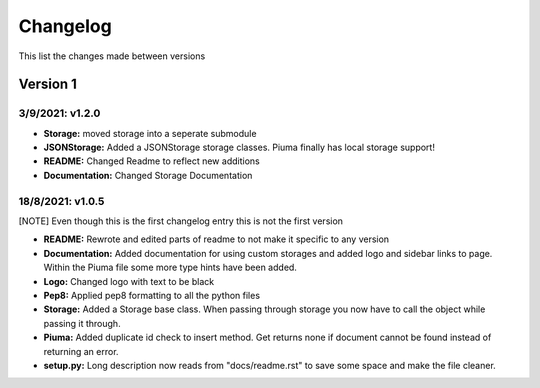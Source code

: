 Changelog
=========

This list the changes made between versions

Version 1
---------

3/9/2021: v1.2.0
~~~~~~~~~~~~~~~~

- **Storage:** moved storage into a seperate submodule
- **JSONStorage:** Added a JSONStorage storage classes. Piuma finally has local storage support!
- **README:** Changed Readme to reflect new additions
- **Documentation:** Changed Storage Documentation

18/8/2021: v1.0.5
~~~~~~~~~~~~~~~~~

[NOTE] Even though this is the first changelog entry this is not the first version

- **README:** Rewrote and edited parts of readme to not make it specific to any version
- **Documentation:** Added documentation for using custom storages and added logo and sidebar links to page. Within the Piuma file some more type hints have been added.
- **Logo:** Changed logo with text to be black
- **Pep8:** Applied pep8 formatting to all the python files
- **Storage:** Added a Storage base class. When passing through storage you now have to call the object while passing it through.
- **Piuma:** Added duplicate id check to insert method. Get returns none if document cannot be found instead of returning an error.
- **setup.py:** Long description now reads from "docs/readme.rst" to save some space and make the file cleaner.
